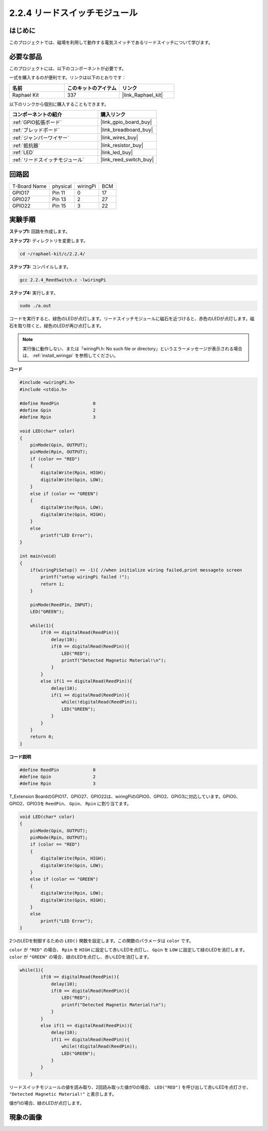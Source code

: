.. _2.2.4_c:

2.2.4 リードスイッチモジュール
==============================

はじめに
-------------------

このプロジェクトでは、磁場を利用して動作する電気スイッチであるリードスイッチについて学びます。

.. image:: ../img/2.2.4reed_switch.png
    :width: 300
    :align: center

必要な部品
------------------------------

このプロジェクトには、以下のコンポーネントが必要です。

.. image:: ../img/2.2.4component.png
    :width: 700
    :align: center

一式を購入するのが便利です。リンクは以下のとおりです：

.. list-table::
    :widths: 20 20 20
    :header-rows: 1

    *   - 名前
        - このキットのアイテム
        - リンク
    *   - Raphael Kit
        - 337
        - |link_Raphael_kit|

以下のリンクから個別に購入することもできます。

.. list-table::
    :widths: 30 20
    :header-rows: 1

    *   - コンポーネントの紹介
        - 購入リンク

    *   - :ref:`GPIO拡張ボード`
        - |link_gpio_board_buy|
    *   - :ref:`ブレッドボード`
        - |link_breadboard_buy|
    *   - :ref:`ジャンパーワイヤー`
        - |link_wires_buy|
    *   - :ref:`抵抗器`
        - |link_resistor_buy|
    *   - :ref:`LED`
        - |link_led_buy|
    *   - :ref:`リードスイッチモジュール`
        - |link_reed_switch_buy|

回路図
-----------------------

============ ======== ======== ===
T-Board Name physical wiringPi BCM
GPIO17       Pin 11   0        17
GPIO27       Pin 13   2        27
GPIO22       Pin 15   3        22
============ ======== ======== ===

.. image:: ../img/reed_schematic.png
    :width: 400
    :align: center

.. image:: ../img/reed_schematic2.png
    :width: 400
    :align: center

実験手順
-------------------------------

**ステップ1:** 回路を作成します。

.. image:: ../img/2.2.4fritzing.png
    :width: 700
    :align: center

**ステップ2:** ディレクトリを変更します。

.. raw:: html

   <run></run>

.. code-block::

    cd ~/raphael-kit/c/2.2.4/

**ステップ3:** コンパイルします。

.. raw:: html

   <run></run>

.. code-block::

    gcc 2.2.4_ReedSwitch.c -lwiringPi

**ステップ4:** 実行します。

.. raw:: html

   <run></run>

.. code-block::

    sudo ./a.out

コードを実行すると、緑色のLEDが点灯します。リードスイッチモジュールに磁石を近づけると、赤色のLEDが点灯します。磁石を取り除くと、緑色のLEDが再び点灯します。

.. note::

    実行後に動作しない、または「wiringPi.h: No such file or directory」というエラーメッセージが表示される場合は、 :ref:`install_wiringpi` を参照してください。

**コード**

.. code-block:: c

    #include <wiringPi.h>
    #include <stdio.h>

    #define ReedPin		0
    #define Gpin		2
    #define Rpin		3

    void LED(char* color)
    {
        pinMode(Gpin, OUTPUT);
        pinMode(Rpin, OUTPUT);
        if (color == "RED")
        {
            digitalWrite(Rpin, HIGH);
            digitalWrite(Gpin, LOW);
        }
        else if (color == "GREEN")
        {
            digitalWrite(Rpin, LOW);
            digitalWrite(Gpin, HIGH);
        }
        else
            printf("LED Error");
    }

    int main(void)
    {
        if(wiringPiSetup() == -1){ //when initialize wiring failed,print messageto screen
            printf("setup wiringPi failed !");
            return 1; 
        }

        pinMode(ReedPin, INPUT);
        LED("GREEN");
        
        while(1){
            if(0 == digitalRead(ReedPin)){
                delay(10);
                if(0 == digitalRead(ReedPin)){
                    LED("RED");	
                    printf("Detected Magnetic Material!\n");	
                }
            }
            else if(1 == digitalRead(ReedPin)){
                delay(10);
                if(1 == digitalRead(ReedPin)){
                    while(!digitalRead(ReedPin));
                    LED("GREEN");
                }
            }
        }
        return 0;
    }

**コード説明**

.. code-block:: c

    #define ReedPin		0
    #define Gpin		2
    #define Rpin		3

T_Extension BoardのGPIO17、GPIO27、GPIO22は、wiringPiのGPIO0、GPIO2、GPIO3に対応しています。GPIO0、GPIO2、GPIO3を ``ReedPin``、 ``Gpin``、 ``Rpin`` に割り当てます。

.. code-block:: c

    void LED(char* color)
    {
        pinMode(Gpin, OUTPUT);
        pinMode(Rpin, OUTPUT);
        if (color == "RED")
        {
            digitalWrite(Rpin, HIGH);
            digitalWrite(Gpin, LOW);
        }
        else if (color == "GREEN")
        {
            digitalWrite(Rpin, LOW);
            digitalWrite(Gpin, HIGH);
        }
        else
            printf("LED Error");
    }

2つのLEDを制御するための ``LED()`` 関数を設定します。この関数のパラメータは ``color`` です。

``color`` が ``"RED"`` の場合、 ``Rpin`` を ``HIGH`` に設定して赤いLEDを点灯し、 ``Gpin`` を ``LOW`` に設定して緑のLEDを消灯します。 ``color`` が ``"GREEN"`` の場合、緑のLEDを点灯し、赤いLEDを消灯します。

.. code-block:: c

    while(1){
            if(0 == digitalRead(ReedPin)){
                delay(10);
                if(0 == digitalRead(ReedPin)){
                    LED("RED");	
                    printf("Detected Magnetic Material!\n");	
                }
            }
            else if(1 == digitalRead(ReedPin)){
                delay(10);
                if(1 == digitalRead(ReedPin)){
                    while(!digitalRead(ReedPin));
                    LED("GREEN");
                }
            }
        }

リードスイッチモジュールの値を読み取り、2回読み取った値が0の場合、 ``LED("RED")`` を呼び出して赤いLEDを点灯させ、 ``"Detected Magnetic Material!"`` と表示します。

値が1の場合、緑のLEDが点灯します。

現象の画像
------------------------

.. image:: ../img/2.2.4reed_switch.JPG
    :width: 500
    :align: center